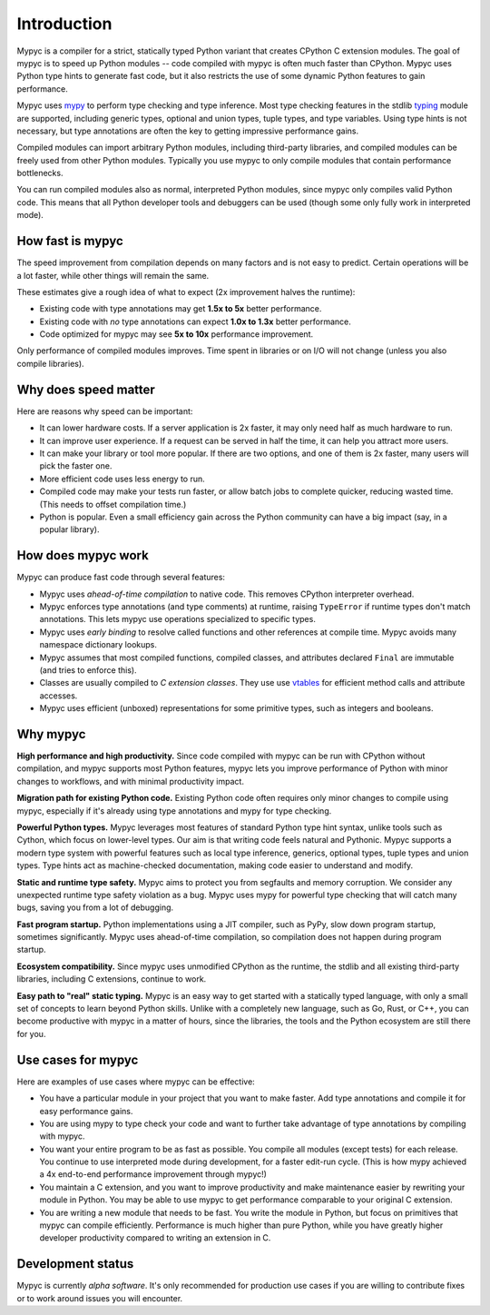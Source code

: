 Introduction
============

Mypyc is a compiler for a strict, statically typed Python variant that
creates CPython C extension modules. The goal of mypyc is to speed up
Python modules -- code compiled with mypyc is often much faster than
CPython. Mypyc uses Python type hints to generate fast code, but it
also restricts the use of some dynamic Python features to gain
performance.

Mypyc uses `mypy <http://www.mypy-lang.org/>`_ to perform type
checking and type inference. Most type checking features in the stdlib
`typing <https://docs.python.org/3/library/typing.html>`_ module are
supported, including generic types, optional and union types, tuple
types, and type variables. Using type hints is not necessary, but type
annotations are often the key to getting impressive performance gains.

Compiled modules can import arbitrary Python modules, including
third-party libraries, and compiled modules can be freely used from
other Python modules.  Typically you use mypyc to only compile modules
that contain performance bottlenecks.

You can run compiled modules also as normal, interpreted Python
modules, since mypyc only compiles valid Python code. This means that
all Python developer tools and debuggers can be used (though some only
fully work in interpreted mode).

How fast is mypyc
-----------------

The speed improvement from compilation depends on many factors and is
not easy to predict. Certain operations will be a lot faster, while
other things will remain the same.

These estimates give a rough idea of what to expect (2x improvement
halves the runtime):

* Existing code with type annotations may get **1.5x to 5x** better
  performance.

* Existing code with *no* type annotations can expect **1.0x to 1.3x**
  better performance.

* Code optimized for mypyc may see **5x to 10x** performance
  improvement.

Only performance of compiled modules improves. Time spent in libraries
or on I/O will not change (unless you also compile libraries).

Why does speed matter
---------------------

Here are reasons why speed can be important:

* It can lower hardware costs. If a server application is 2x faster,
  it may only need half as much hardware to run.

* It can improve user experience. If a request can be served in half
  the time, it can help you attract more users.

* It can make your library or tool more popular. If there are two
  options, and one of them is 2x faster, many users will pick the
  faster one.

* More efficient code uses less energy to run.

* Compiled code may make your tests run faster, or allow batch jobs to
  complete quicker, reducing wasted time. (This needs to offset
  compilation time.)

* Python is popular. Even a small efficiency gain across the Python
  community can have a big impact (say, in a popular library).

How does mypyc work
-------------------

Mypyc can produce fast code through several features:

* Mypyc uses *ahead-of-time compilation* to native code. This removes
  CPython interpreter overhead.

* Mypyc enforces type annotations (and type comments) at runtime,
  raising ``TypeError`` if runtime types don't match annotations. This
  lets mypyc use operations specialized to specific types.

* Mypyc uses *early binding* to resolve called functions and other
  references at compile time. Mypyc avoids many namespace dictionary
  lookups.

* Mypyc assumes that most compiled functions, compiled classes, and
  attributes declared ``Final`` are immutable (and tries to enforce
  this).

* Classes are usually compiled to *C extension classes*. They use use
  `vtables <https://en.wikipedia.org/wiki/Virtual_method_table>`_ for
  efficient method calls and attribute accesses.

* Mypyc uses efficient (unboxed) representations for some primitive
  types, such as integers and booleans.

Why mypyc
---------

**High performance and high productivity.** Since code compiled with
mypyc can be run with CPython without compilation, and mypyc supports
most Python features, mypyc lets you improve performance of Python
with minor changes to workflows, and with minimal productivity
impact.

**Migration path for existing Python code.** Existing Python code
often requires only minor changes to compile using mypyc, especially
if it's already using type annotations and mypy for type checking.

**Powerful Python types.** Mypyc leverages most features of standard
Python type hint syntax, unlike tools such as Cython, which focus on
lower-level types. Our aim is that writing code feels natural and
Pythonic. Mypyc supports a modern type system with powerful features
such as local type inference, generics, optional types, tuple types
and union types. Type hints act as machine-checked documentation,
making code easier to understand and modify.

**Static and runtime type safety.** Mypyc aims to protect you from
segfaults and memory corruption. We consider any unexpected runtime
type safety violation as a bug. Mypyc uses mypy for powerful type
checking that will catch many bugs, saving you from a lot of
debugging.

**Fast program startup.** Python implementations using a JIT compiler,
such as PyPy, slow down program startup, sometimes significantly.
Mypyc uses ahead-of-time compilation, so compilation does not
happen during program startup.

**Ecosystem compatibility.** Since mypyc uses unmodified CPython as
the runtime, the stdlib and all existing third-party libraries,
including C extensions, continue to work.

**Easy path to "real" static typing.** Mypyc is an easy way to get
started with a statically typed language, with only a small set of
concepts to learn beyond Python skills. Unlike with a completely new
language, such as Go, Rust, or C++, you can become productive with
mypyc in a matter of hours, since the libraries, the tools and the
Python ecosystem are still there for you.

Use cases for mypyc
-------------------

Here are examples of use cases where mypyc can be effective:

* You have a particular module in your project that you want to make
  faster. Add type annotations and compile it for easy performance
  gains.

* You are using mypy to type check your code and want to further
  take advantage of type annotations by compiling with mypyc.

* You want your entire program to be as fast as possible.  You compile
  all modules (except tests) for each release.  You continue to use
  interpreted mode during development, for a faster edit-run cycle.
  (This is how mypy achieved a 4x end-to-end performance improvement
  through mypyc!)

* You maintain a C extension, and you want to improve productivity and
  make maintenance easier by rewriting your module in Python. You may
  be able to use mypyc to get performance comparable to your original
  C extension.

* You are writing a new module that needs to be fast. You write the
  module in Python, but focus on primitives that mypyc can compile
  efficiently. Performance is much higher than pure Python, while you
  have greatly higher developer productivity compared to writing an
  extension in C.

Development status
------------------

Mypyc is currently *alpha software*. It's only recommended for
production use cases if you are willing to contribute fixes or to work
around issues you will encounter.
